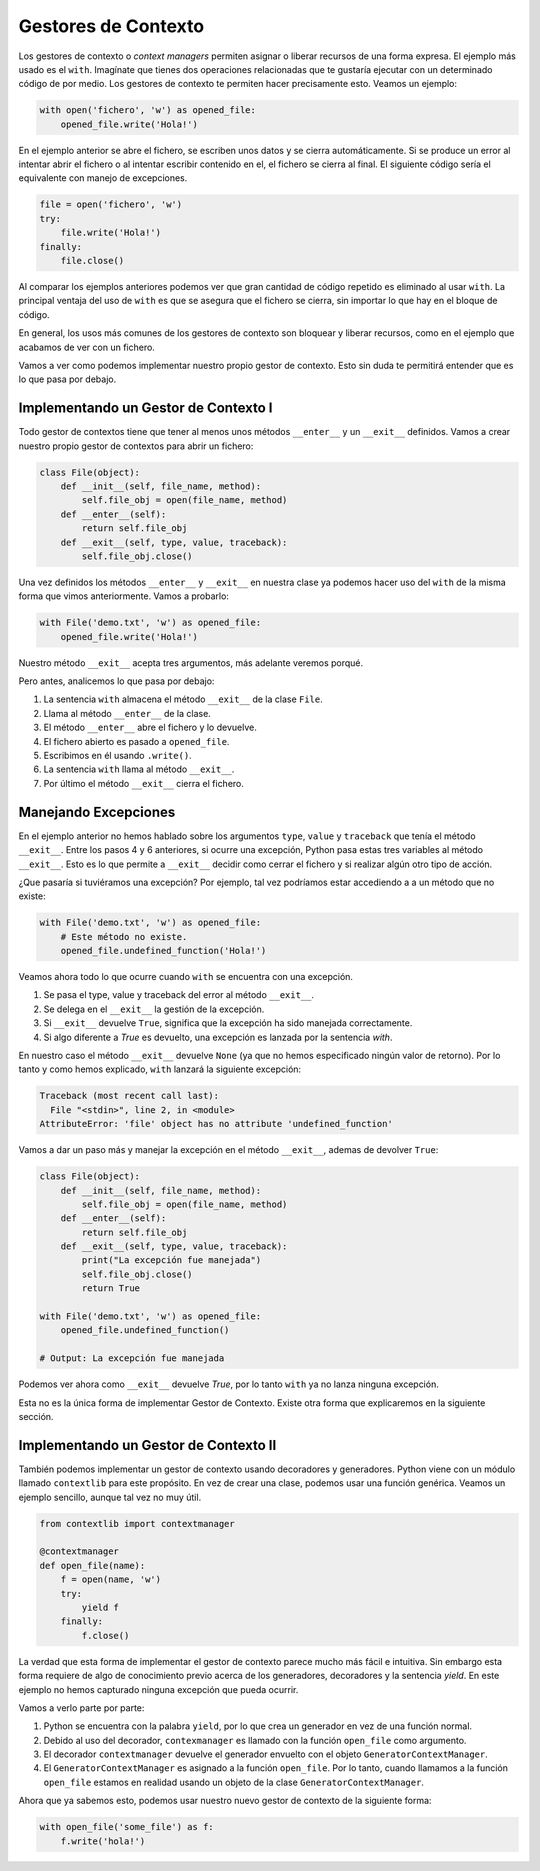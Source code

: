 Gestores de Contexto
----------------

Los gestores de contexto o *context managers* permiten asignar o liberar recursos de una forma expresa. El ejemplo más usado es el ``with``. Imagínate que tienes dos operaciones relacionadas que te gustaría ejecutar con un determinado código de por medio. Los gestores de contexto te permiten hacer precisamente esto. Veamos un ejemplo:

.. code:: python

    with open('fichero', 'w') as opened_file:
        opened_file.write('Hola!')

En el ejemplo anterior se abre el fichero, se escriben unos datos y se cierra automáticamente. Si se produce un error al intentar abrir el fichero o al intentar escribir contenido en el, el fichero se cierra al final. El siguiente código sería el equivalente con manejo de excepciones.

.. code:: python

    file = open('fichero', 'w')
    try:
        file.write('Hola!')
    finally:
        file.close()

Al comparar los ejemplos anteriores podemos ver que gran cantidad de código repetido es eliminado al usar ``with``. La principal ventaja del uso de ``with`` es que se asegura que el fichero se cierra, sin importar lo que hay en el bloque de código.

En general, los usos más comunes de los gestores de contexto son bloquear y liberar recursos, como en el ejemplo que acabamos de ver con un fichero.

Vamos a ver como podemos implementar nuestro propio gestor de contexto. Esto sin duda te permitirá entender que es lo que pasa por debajo.


Implementando un Gestor de Contexto I
^^^^^^^^^^^^^^^^^^^^^^^^^^^^^^^^^^^^^^^^

Todo gestor de contextos tiene que tener al menos unos métodos ``__enter__`` y un ``__exit__`` definidos. Vamos a crear nuestro propio gestor de contextos para abrir un fichero:

.. code:: python

    class File(object):
        def __init__(self, file_name, method):
            self.file_obj = open(file_name, method)
        def __enter__(self):
            return self.file_obj
        def __exit__(self, type, value, traceback):
            self.file_obj.close()

Una vez definidos los métodos ``__enter__`` y ``__exit__`` en nuestra clase ya podemos hacer uso del ``with`` de la misma forma que vimos anteriormente. Vamos a probarlo:

.. code:: python

    with File('demo.txt', 'w') as opened_file:
        opened_file.write('Hola!')

Nuestro método ``__exit__`` acepta tres argumentos, más adelante veremos porqué.

Pero antes, analicemos lo que pasa por debajo:

1. La sentencia ``with`` almacena el método ``__exit__`` de la clase ``File``.
2. Llama al método ``__enter__`` de la clase.
3. El método ``__enter__`` abre el fichero y lo devuelve.
4. El fichero abierto es pasado a ``opened_file``.
5. Escribimos en él usando ``.write()``.
6. La sentencia ``with`` llama al método ``__exit__``.
7. Por último el método ``__exit__`` cierra el fichero.


Manejando Excepciones
^^^^^^^^^^^^^^^^^^^

En el ejemplo anterior no hemos hablado sobre los argumentos ``type``, ``value`` y ``traceback`` que tenía el método ``__exit__``. Entre los pasos 4 y 6 anteriores, si ocurre una excepción, Python pasa estas tres variables al método ``__exit__``. Esto es lo que permite a ``__exit__`` decidir como cerrar el fichero y si realizar algún otro tipo de acción.

¿Que pasaría si tuviéramos una excepción? Por ejemplo, tal vez podríamos estar accediendo a a un método que no existe:

.. code:: python

    with File('demo.txt', 'w') as opened_file:
        # Este método no existe.
        opened_file.undefined_function('Hola!')


Veamos ahora todo lo que ocurre cuando ``with`` se encuentra con una excepción.

1. Se pasa el type, value y traceback del error al método ``__exit__``.
2. Se delega en el ``__exit__`` la gestión de la excepción.
3. Si ``__exit__`` devuelve ``True``, significa que la excepción ha sido manejada correctamente.
4. Si algo diferente a `True` es devuelto, una excepción es lanzada por la sentencia `with`.

En nuestro caso el método ``__exit__`` devuelve ``None`` (ya que no hemos especificado ningún valor de retorno). Por lo tanto y como hemos explicado, ``with`` lanzará la siguiente excepción:

.. code:: python

    Traceback (most recent call last):
      File "<stdin>", line 2, in <module>
    AttributeError: 'file' object has no attribute 'undefined_function'

Vamos a dar un paso más y manejar la excepción en el método ``__exit__``, ademas de devolver ``True``:

.. code:: python

    class File(object):
        def __init__(self, file_name, method):
            self.file_obj = open(file_name, method)
        def __enter__(self):
            return self.file_obj
        def __exit__(self, type, value, traceback):
            print("La excepción fue manejada")
            self.file_obj.close()
            return True

    with File('demo.txt', 'w') as opened_file:
        opened_file.undefined_function()

    # Output: La excepción fue manejada

Podemos ver ahora como ``__exit__`` devuelve `True`, por lo tanto ``with`` ya no lanza ninguna excepción.

Esta no es la única forma de implementar Gestor de Contexto. Existe otra forma que explicaremos en la siguiente sección.

Implementando un Gestor de Contexto II
^^^^^^^^^^^^^^^^^^^^^^^^^^^^^^^^^^^^^^^^^^^^^

También podemos implementar un gestor de contexto usando decoradores y generadores. Python viene con un módulo llamado ``contextlib`` para este propósito. En vez de crear una clase, podemos usar una función genérica. Veamos un ejemplo sencillo, aunque tal vez no muy útil.

.. code:: python

    from contextlib import contextmanager

    @contextmanager
    def open_file(name):
        f = open(name, 'w')
        try:
            yield f
        finally:
            f.close()

La verdad que esta forma de implementar el gestor de contexto parece mucho más fácil e intuitiva. Sin embargo esta forma requiere de algo de conocimiento previo acerca de los generadores, decoradores y la sentencia `yield`. En este ejemplo no hemos capturado ninguna excepción que pueda ocurrir.

Vamos a verlo parte por parte:

1. Python se encuentra con la palabra ``yield``, por lo que crea un generador en vez de una función normal.
2. Debido al uso del decorador, ``contexmanager`` es llamado con la función ``open_file`` como argumento.
3. El decorador ``contextmanager`` devuelve el generador envuelto con el objeto ``GeneratorContextManager``.
4. El ``GeneratorContextManager`` es asignado a la función ``open_file``. Por lo tanto, cuando llamamos a la función ``open_file`` estamos en realidad usando un objeto de la clase ``GeneratorContextManager``.


Ahora que ya sabemos esto, podemos usar nuestro nuevo gestor de contexto de la siguiente forma:

.. code:: python

    with open_file('some_file') as f:
        f.write('hola!')
